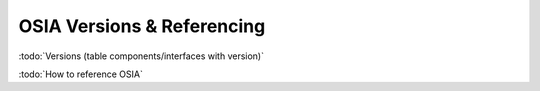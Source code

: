 
.. _osia-versions-ref:

OSIA Versions & Referencing
===========================

:todo:`Versions (table components/interfaces with version)`

:todo:`How to reference OSIA`

